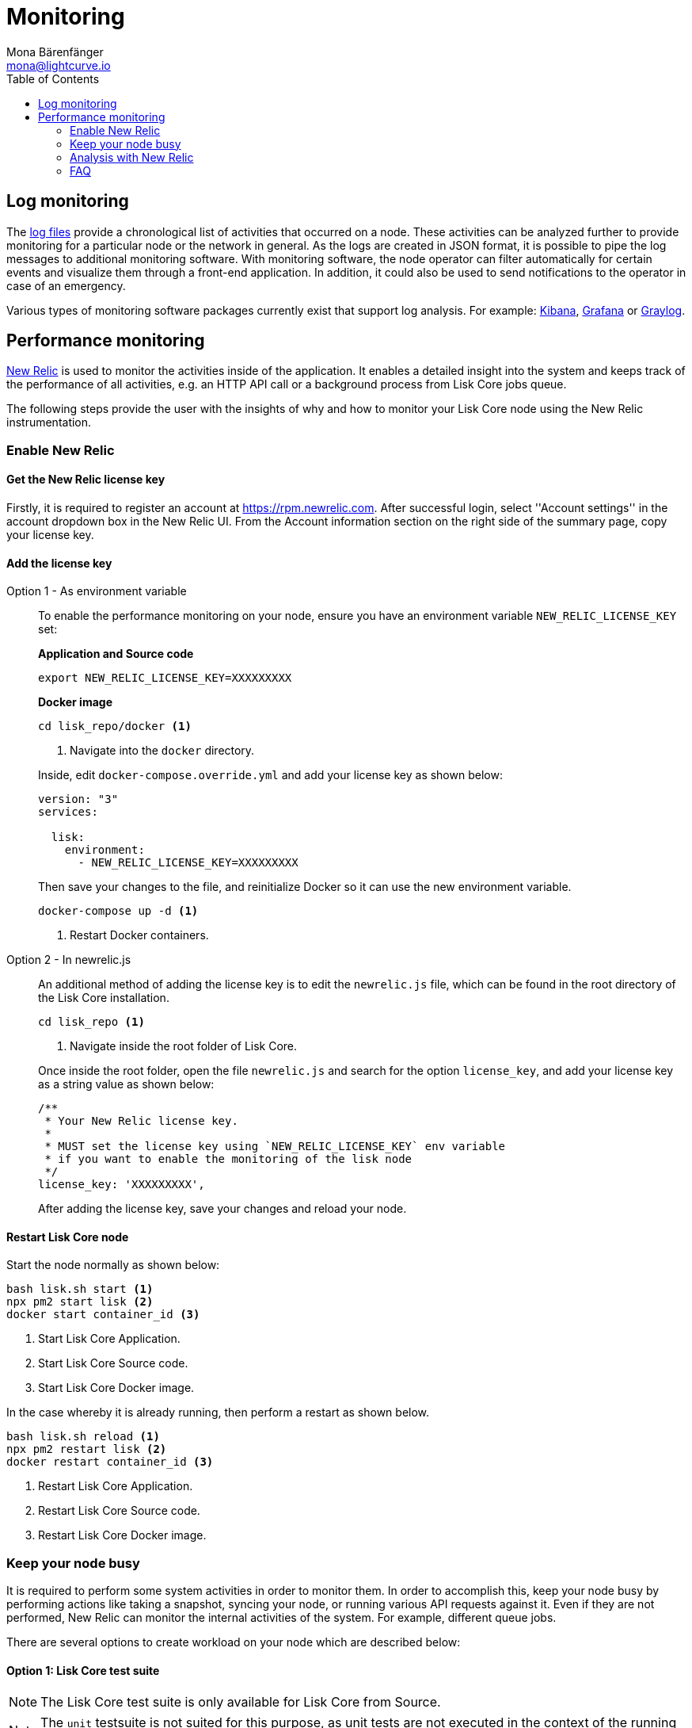= Monitoring
Mona Bärenfänger <mona@lightcurve.io>
:description: The monitoring page for Lisk Core describes different strategies how to monitor Lisk Core. Both log and performance monitoring with New Relic are also covered.
:toc:
:imagesdir: ./../assets/images

:url_apache_bench: https://httpd.apache.org/docs/2.4/programs/ab.html
:url_github_core_tests: https://github.com/LiskHQ/lisk-core#tests
:url_grafana: https://grafana.com/
:url_graylog: https://www.graylog.org/
:url_kibana: https://www.elastic.co/products/kibana/
:url_newrelic: http://newrelic.com/
:url-newrelic-apm-intro: https://docs.newrelic.com/docs/apm/new-relic-apm/getting-started/introduction-new-relic-apm
:url_newrelic_rpm: https://rpm.newrelic.com
:url_siege: https://www.joedog.org/siege-manual

:url_logs_stream: management/logs.adoc#file_log_stream

[[log_monitoring]]
== Log monitoring

The xref:{url_logs_stream}[log files] provide a chronological list of activities that occurred on a node.
These activities can be analyzed further to provide monitoring for a particular node or the network in general.
As the logs are created in JSON format, it is possible to pipe the log messages to additional monitoring software.
With monitoring software, the node operator can filter automatically for certain events and visualize them through a front-end application.
In addition, it could also be used to send notifications to the operator in case of an emergency.

Various types of monitoring software packages currently exist that support log analysis.
For example: {url_kibana}[Kibana], {url_grafana}[Grafana] or {url_graylog}[Graylog].

== Performance monitoring

{url_newrelic}[New Relic] is used to monitor the activities inside of the application.
It enables a detailed insight into the system and keeps track of the performance of all activities, e.g. an HTTP API call or a background process from Lisk Core jobs queue.

The following steps provide the user with the insights of why and how to monitor your Lisk Core node using the New Relic instrumentation.

=== Enable New Relic

==== Get the New Relic license key

Firstly, it is required to register an account at {url_newrelic_rpm}.
After successful login, select ''Account settings'' in the account dropdown box in the New Relic UI.
From the Account information section on the right side of the summary page, copy your license key.

==== Add the license key

[tabs]
====
Option 1 - As environment variable::
+
--
To enable the performance monitoring on your node, ensure you have an environment variable `NEW_RELIC_LICENSE_KEY` set:


*Application and Source code*

[source,bash]
----
export NEW_RELIC_LICENSE_KEY=XXXXXXXXX
----

*Docker image*

[source,bash]
----
cd lisk_repo/docker <1>
----

<1> Navigate into the `docker` directory.

Inside, edit `docker-compose.override.yml` and add your license key as shown below:

....
version: "3"
services:

  lisk:
    environment:
      - NEW_RELIC_LICENSE_KEY=XXXXXXXXX
....

Then save your changes to the file, and reinitialize Docker so it can use the new environment variable.

[source,bash]
----
docker-compose up -d <1>
----

<1> Restart Docker containers.
--
Option 2 - In newrelic.js::
+
--
An additional method of adding the license key is to edit the `newrelic.js` file, which can be found in the root directory of the Lisk Core installation.

[source,bash]
----
cd lisk_repo <1>
----

<1>  Navigate inside the root folder of Lisk Core.

Once inside the root folder, open the file `newrelic.js` and search for the option `license_key`, and add your license key as a string value as shown below:

....
/**
 * Your New Relic license key.
 *
 * MUST set the license key using `NEW_RELIC_LICENSE_KEY` env variable
 * if you want to enable the monitoring of the lisk node
 */
license_key: 'XXXXXXXXX',
....

After adding the license key, save your changes and reload your node.
--
====

==== Restart Lisk Core node

Start the node normally as shown below:

[source,bash]
----
bash lisk.sh start <1>
npx pm2 start lisk <2>
docker start container_id <3>
----

<1> Start Lisk Core Application.
<2> Start Lisk Core Source code.
<3> Start Lisk Core Docker image.

In the case whereby it is already running, then perform a restart as shown below.

[source,bash]
----
bash lisk.sh reload <1>
npx pm2 restart lisk <2>
docker restart container_id <3>
----

<1> Restart Lisk Core Application.
<2> Restart Lisk Core Source code.
<3> Restart Lisk Core Docker image.

=== Keep your node busy

It is required to perform some system activities in order to monitor them.
In order to accomplish this, keep your node busy by performing actions like taking a snapshot, syncing your node, or running various API requests against it.
Even if they are not performed, New Relic can monitor the internal activities of the system. For example, different queue jobs.

There are several options to create workload on your node which are described below:

==== Option 1: Lisk Core test suite

NOTE: The Lisk Core test suite is only available for Lisk Core from Source.

NOTE: The `+unit+` testsuite is not suited for this purpose, as unit tests are not executed in the context of the running application.

The README of the Lisk Core repository in Github describes {url_github_core_tests}[how to run the testsuite].

==== Option 2: Apache bench

{url_apache_bench}[Apache Bench] is a generic benchmarking tool designed to measure the performance of HTTP servers.

For example the following request shown below can be performed:

[source,bash]
----
now && ab -n 200000 -c 1 -k "http://127.0.0.1:7000/api/accounts?publicKey=4e8896e20375b16e5f1a6e980a4ed0cdcb3356e99e965e923804593669c87ad2"
----

`now`: Appends the current system time on top of the Apache Bench output.
In case you wish to compare the New Relic benchmark results with the Apache Bench output, it is convenient to add New Relic in order to ascertain exactly when the benchmark started, as Apache Bench is not actually logging this.

`-n`: The number of requests that are executed.

`-c`: The number of requests to perform in parallel.

`-k`: Enable the HTTP KeepAlive feature, i.e., perform multiple requests within one HTTP session.

==== Option 3: Siege

{url_siege}[Siege] is another tool for benchmarking the performance of HTTP servers.

For example the following request shown below can be performed:

[source,bash]
----
siege -c 10 -t 30m http://127.0.0.1:7000/api/blocks
----

`-c`: Number of requests to perform in parallel.

`-t`: Allows the test to be run for a selected period.

==== Option 4: Custom script

Feel free to write your own custom scripts and specify the order and amount of actions you wish the node to perform during the analysis, depending on a special use case or a scenario you may wish to benchmark.

=== Analysis with New Relic

The following example below shows a case study, whereby it is required to analyze the performance of API `GET /api/transactions` endpoint, in order to ascertain the following information:

. If there are any bottlenecks existing in the database level.
. Which of the database queries is taking the longest time.

To accomplish this, the following steps below must be followed:

[source,bash]
----
$ cd ~/lisk_repo
~/lisk_repo $ export NEW_RELIC_LICENSE_KEY=xxxxxxxxxxx
~/lisk_repo $ npx pm2 start lisk
----

The next step is to start performing some requests using Siege as shown below:

[source,bash]
----
siege -c 10 -t 5m http://127.0.0.1:4000/api/transactions
----

The script will automatically continue to send the HTTP requests against your node for 5 minutes (`-t 5m`).
During this time period, please be aware of the following points:

. You may wish to disable the cache on the node to acquire real performance analysis.
To do this, set `+cacheEnabled+` in configuration to `false`.
. It may not be possible to see the viable results if your development blockchain dataset is empty.
This could be changed by running your tests against the Testnet data.
. It may take a couple of minutes to show the analyzed results in the New Relic interface so please be patient.

To see the New Relic instrumentation results, please log in to https://rpm.newrelic.com, and select `APM` from the top menu.

The first screen is the list of applications.
Depending on which network your node is running on, the application title will be visible as shown in the image below:

image:app_dashboard.png[Apps List UI]

Please select the specific application by clicking its name.
The following dashboard will be visible as shown below:

image:dashboard.png[Dashboard UI]

In order to become conversant with the finely-grained details of this dashboard, please read {url-newrelic-apm-intro}.
At this point, during the experiment, only the HTTP requests against our node were executed (`GET /api/transactions`), so there is only one section which shows interesting results. Please select "Transactions" from the left menu in the above screen. Now follow the detailed instructions in the image shown below:

NOTE: Just for clarification, the New Relic transactions have no relation with Lisk transactions.
It is just the grouping term that New Relic uses to display analytics.

image:transactions.png[Transactions UI]

In the above image the most valuable information  is highlighted in the rectangle, which provides the following information:

. The majority of the time (56%), was spent in ExpressJS which is a Node.js module.
. During the experiment, one database view (`trs_list`) and one database table (`delegates`) were involved in the persistence layer.
. Querying to the database table `delegates` were fast.
. While the query to the database view `trs_list` was a bit expensive.
. On average API calls for `GET /api/transactions` took 122ms.

If it is required to have this information in a tabular form, in order to create a presentation please click on the "Show all transactions table" link.
This will provide the following view as shown below:

image:transactions_data.png[Transactions Data]

From this screen it is possible to see the following information described below:

. In the selected time range a total of 14252 requests were made to `GET /api/transactions`.
. The slowest request took 2.17 seconds.
. The fastest request took 10ms.
. The average time for requests was 122ms while the standard deviation was 213ms.
. The difference between the average and standard deviation indicates there were small spikes between requests.
. It is possible to export data to CSV format from this screen in order to maintain records or share with others.

If it is required to debug deeper into which transactions actually took 2.17 seconds, please return to the previous screen, start to scroll down and the transaction traces will be visible.

image:trace_list.png[Trace list]

Here it is possible to see an overview of an individual transaction which took a longer time period and is considered as "slow".
The threshold which defines the "slow" transactions is configured in file `newrelic.js` under `transaction_tracer.explain_threshold`, which is currently 100ms.
Every request which took more than 100ms will be considered as "slow" and logged as the trace by New Relic.
It is possible to debug further and verify what caused this request to be "slow", by clicking on any of the trace links in the list shown below:

image:trace_summary.png[Trace summary]

As shown on the above trace summary, most of the transaction’s time was spent in two functions `modules.transactions.shared.getTransactions` and `Middleware: bound logClientConnections`.
It is possible to view the trace detail in order to to see more information and the call stack.
it is also possible to click on "Database queries" to see which queries were executed during this request.

Furthermore, the database query which is taking most of the time can also be found.
This can be accomplished by clicking on the left side menu for "Database", and then to sort by "Most time consuming" and then select the top of the list.

image:database_query.png[Database Queries]

Scroll down on the page shown above, and the the slow queries can be viewed as shown below:

image:slow_queries.png[Slow Queries]

By analyzing the above diagrams, it is possible to conclude the following points below, assuming that all the statistics are strictly within the experiment time range:

. The slowest queries in the system are queries for `trs_list` view.
. For that database view `trs_list` the slowest query is the `SELECT count(*) FROM trs_list` which took 2.13 seconds.
. There are a few other queries in the on `trs_list` view which took more than 1 second.
. By clicking on the top slow query, it can be seen that the query was executed during `GET /api/transactions`.

image:query_detail.png[Query Detail]

The above use case should help the user to understand the usage and benefits of New Relic.
Please contact us if you wish to know more.

=== FAQ

*I am not seeing Lisk Data in the New Relic APM dashboard?*

Please ensure to check the following points:

. Are you using a valid license key for your account?
. Have you exported the license key on the node where you are running Lisk?
. Have you selected the proper time range in New Relic APM?
. Are you looking on the right page? E.g. you may be searching web transactions but had selected Non-Web transactions in the UI.
. If you just run the node, give it a few minutes let New Relic crunch the data and display the results in the UI.

*Are the performance measures consistent?*

. Assuming you are using the same machine specification to run different scenarios, the statistics will be consistent.
. It is recommended not to benchmark on your development machine, as it can have another workload during different test runs.
. If you are using AB or Siege, always use the same number of connections to simulate the same request load on a node.

*How is it useful for me as a Delegate or Exchange?*

. Performance of the machine may affect the behavior of interacting with the node.
. You can create alert policies on New Relic to inform you when your app is taking more memory.
. You can set alerts to see if the database is getting slow.
. You can track if errors occurred in the system which were not handled correctly.
